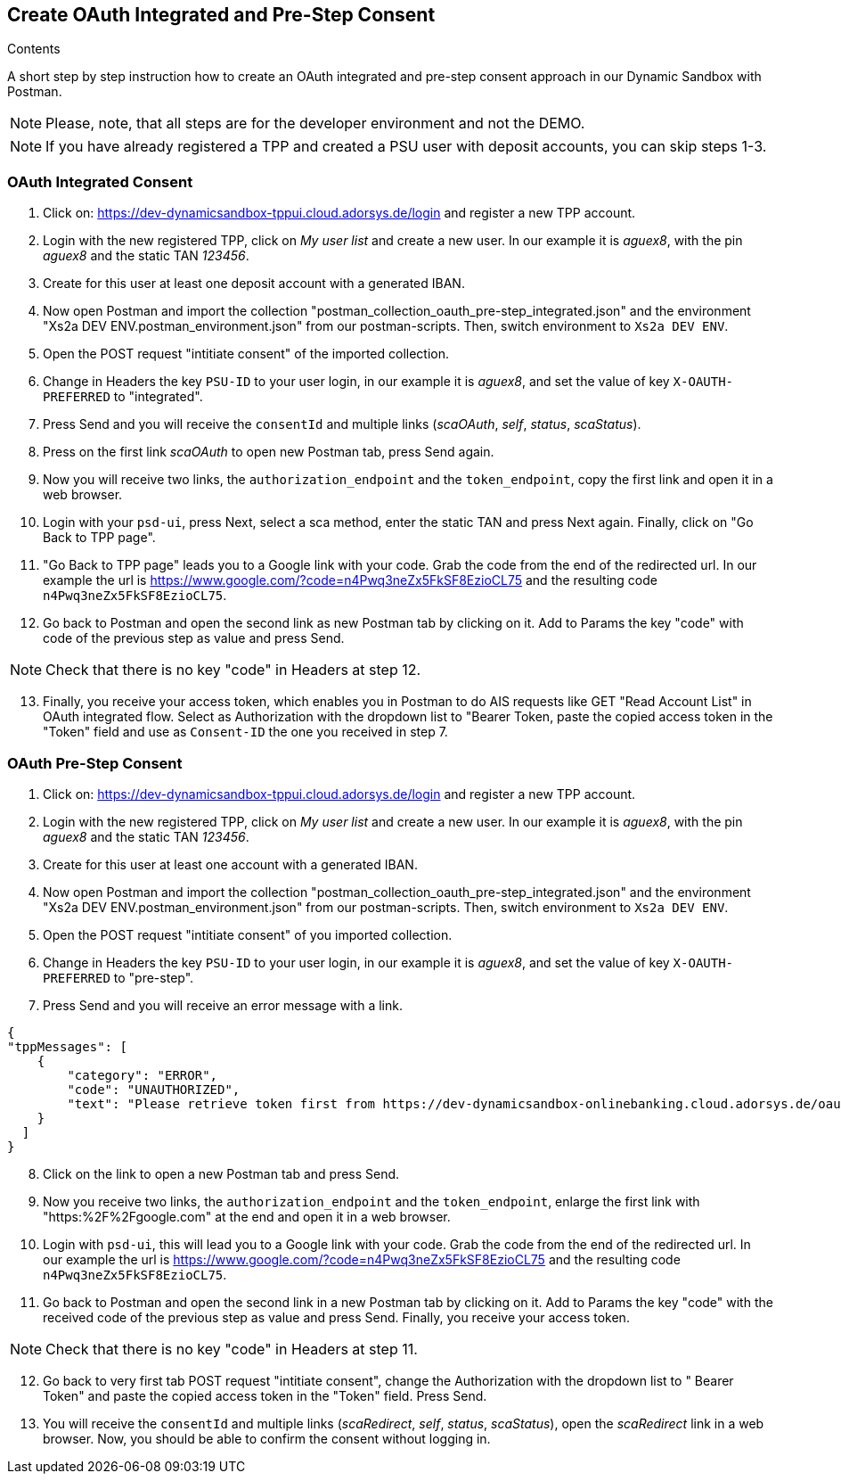 == Create OAuth Integrated and Pre-Step Consent

[role="arc42help"]
****
.Contents
A short step by step instruction how to create an OAuth integrated and pre-step consent approach in our Dynamic Sandbox with Postman.
****

NOTE: Please, note, that all steps are for the developer environment and not the DEMO.

NOTE: If you have already registered a TPP and created a PSU user with deposit accounts, you can skip steps 1-3.

=== OAuth Integrated Consent

[start=1]
. Click on: https://dev-dynamicsandbox-tppui.cloud.adorsys.de/login and register a new TPP account.
. Login with the new registered TPP, click on _My user list_ and create a new user. In our example it is _aguex8_, with the pin _aguex8_ and the static TAN _123456_.
. Create for this user at least one deposit account with a generated IBAN.
. Now open Postman and import the collection "postman_collection_oauth_pre-step_integrated.json" and the environment "Xs2a DEV ENV.postman_environment.json" from our postman-scripts. Then, switch environment to `Xs2a DEV ENV`.
. Open the POST request "intitiate consent" of the imported collection.
. Change in Headers the key `PSU-ID` to your user login, in our example it is _aguex8_, and set the value of key `X-OAUTH-PREFERRED` to "integrated".
. Press Send and you will receive the `consentId` and multiple links (_scaOAuth_, _self_, _status_, _scaStatus_).
. Press on the first link _scaOAuth_ to open new Postman tab, press Send again.
. Now you will receive two links, the `authorization_endpoint` and the `token_endpoint`, copy the first link and open it in a web browser.
. Login with your `psd-ui`, press Next, select a sca method, enter the static TAN and press Next again. Finally, click on "Go Back to TPP page".
. "Go Back to TPP page" leads you to a Google link with your code. Grab the code from the end of the redirected url. In our example the url is https://www.google.com/?code=n4Pwq3neZx5FkSF8EzioCL75 and the resulting code `n4Pwq3neZx5FkSF8EzioCL75`.
. Go back to Postman and open the second link as new Postman tab by clicking on it. Add to Params the key "code" with code of the previous step as value and press Send.

NOTE: Check that there is no key "code" in Headers at step 12.

[start=13]
. Finally, you receive your access token, which enables you in Postman to do AIS requests like GET "Read Account List" in OAuth integrated flow. Select as Authorization with the dropdown list to "Bearer Token, paste the copied access token in the "Token" field and use as `Consent-ID` the one you received in step 7.



=== OAuth Pre-Step Consent
[start=1]

. Click on: https://dev-dynamicsandbox-tppui.cloud.adorsys.de/login and register a new TPP account.
. Login with the new registered TPP, click on _My user list_ and create a new user. In our example it is _aguex8_, with the pin _aguex8_ and the static TAN _123456_.
. Create for this user at least one account with a generated IBAN.
. Now open Postman and import the collection "postman_collection_oauth_pre-step_integrated.json" and the environment "Xs2a DEV ENV.postman_environment.json" from our postman-scripts. Then, switch environment to `Xs2a DEV ENV`.
. Open the POST request "intitiate consent" of you imported collection.
. Change in Headers the key `PSU-ID` to your user login, in our example it is _aguex8_, and set the value of key `X-OAUTH-PREFERRED` to "pre-step".
. Press Send and you will receive an error message with a link.

[source,ruby]
----
{
"tppMessages": [
    {
        "category": "ERROR",
        "code": "UNAUTHORIZED",
        "text": "Please retrieve token first from https://dev-dynamicsandbox-onlinebanking.cloud.adorsys.de/oauth/authorization-server"
    }
  ]
}

----

[start=8]
. Click on the link to open a new Postman tab and press Send.
. Now you receive two links, the `authorization_endpoint` and the `token_endpoint`, enlarge the first link with "https:%2F%2Fgoogle.com" at the end and open it in a web browser.
. Login with `psd-ui`, this will lead you to a Google link with your code. Grab the code from the end of the redirected url. In our example the url is https://www.google.com/?code=n4Pwq3neZx5FkSF8EzioCL75 and the resulting code `n4Pwq3neZx5FkSF8EzioCL75`.
. Go back to Postman and open the second link in a new Postman tab by clicking on it. Add to Params the key "code" with the received code of the previous step as value and press Send. Finally, you receive your access token.

NOTE: Check that there is no key "code" in Headers at step 11.

[start=12]
. Go back to very first tab POST request "intitiate consent", change the Authorization with the dropdown list to "
Bearer Token" and paste the copied access token in the "Token" field. Press Send.
. You will receive the `consentId` and multiple links (_scaRedirect_, _self_, _status_, _scaStatus_), open the _scaRedirect_ link in a web browser. Now, you should be able to confirm the consent without logging in.

